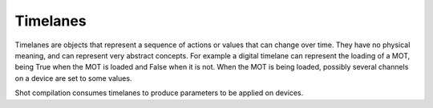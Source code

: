 Timelanes
=========

Timelanes are objects that represent a sequence of actions or values that can change over time.
They have no physical meaning, and can represent very abstract concepts.
For example a digital timelane can represent the loading of a MOT, being True when the MOT is loaded and False when it is not.
When the MOT is being loaded, possibly several channels on a device are set to some values.

Shot compilation consumes timelanes to produce parameters to be applied on devices.
